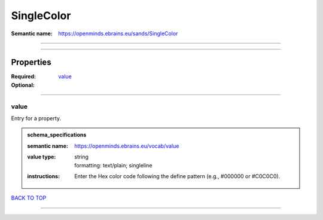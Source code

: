 ###########
SingleColor
###########

:Semantic name: https://openminds.ebrains.eu/sands/SingleColor


------------

------------

Properties
##########

:Required: `value <value_heading_>`_
:Optional:

------------

.. _value_heading:

*****
value
*****

Entry for a property.

.. admonition:: schema_specifications

   :semantic name: https://openminds.ebrains.eu/vocab/value
   :value type: | string
                | formatting: text/plain; singleline
   :instructions: Enter the Hex color code following the define pattern (e.g., #000000 or #C0C0C0).

`BACK TO TOP <SingleColor_>`_

------------


